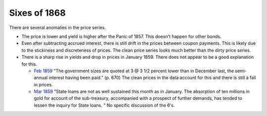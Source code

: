 Sixes of 1868
===============

There are several anomalies in the price series.

- The price is lower and yield is higher after the Panic of 1857. This doesn't happen for other bonds.
- Even after subtracting accrued interest, there is still drift in the prices between coupon payments. This is likely due to the stickiness and discreteness of prices.  The clean price series looks much better than the dirty price series.
- There is a sharp rise in yields and drop in prices in January 1859. There does not appear to be a good explanation for this.

  - `Feb 1859 <http://books.google.com/books?id=HVomAQAAIAAJ&pg=PA670>`__ "The government sizes are quoted at 3 @ 3 1/2 percent lower than in December last, the semi-annual interest having been paid." (p. 670) The clean prices in the data account for this and there is still a fall in prices.
  - `Mar 1859 <http://books.google.com/books?id=HVomAQAAIAAJ&pg=PA750>`__ "State loans are not as well sustained this month as in January. The absorption of ten millions in gold for account of the sub-treasury, accompanied with a prospect of further demands, has tended to lessen the inquiry for State loans. " No specific discussion of the 6's.

